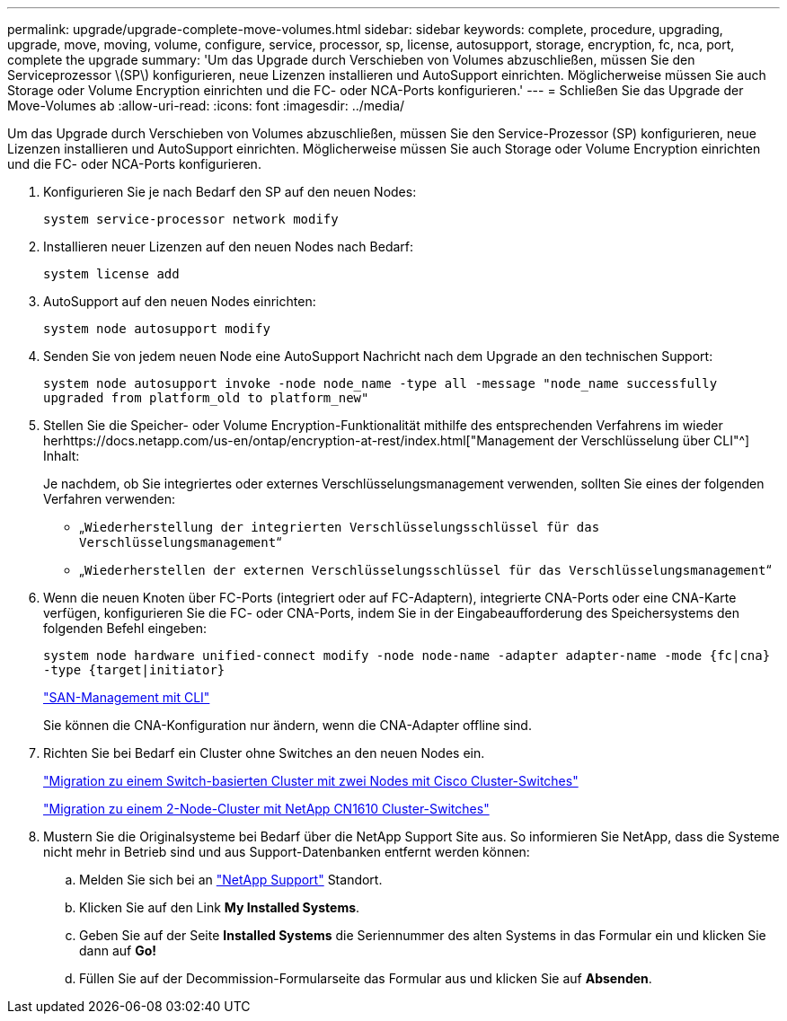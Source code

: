 ---
permalink: upgrade/upgrade-complete-move-volumes.html 
sidebar: sidebar 
keywords: complete, procedure, upgrading, upgrade, move, moving, volume, configure, service, processor, sp, license, autosupport, storage, encryption, fc, nca, port, complete the upgrade 
summary: 'Um das Upgrade durch Verschieben von Volumes abzuschließen, müssen Sie den Serviceprozessor \(SP\) konfigurieren, neue Lizenzen installieren und AutoSupport einrichten. Möglicherweise müssen Sie auch Storage oder Volume Encryption einrichten und die FC- oder NCA-Ports konfigurieren.' 
---
= Schließen Sie das Upgrade der Move-Volumes ab
:allow-uri-read: 
:icons: font
:imagesdir: ../media/


[role="lead"]
Um das Upgrade durch Verschieben von Volumes abzuschließen, müssen Sie den Service-Prozessor (SP) konfigurieren, neue Lizenzen installieren und AutoSupport einrichten. Möglicherweise müssen Sie auch Storage oder Volume Encryption einrichten und die FC- oder NCA-Ports konfigurieren.

. Konfigurieren Sie je nach Bedarf den SP auf den neuen Nodes:
+
`system service-processor network modify`

. Installieren neuer Lizenzen auf den neuen Nodes nach Bedarf:
+
`system license add`

. AutoSupport auf den neuen Nodes einrichten:
+
`system node autosupport modify`

. Senden Sie von jedem neuen Node eine AutoSupport Nachricht nach dem Upgrade an den technischen Support:
+
`system node autosupport invoke -node node_name -type all -message "node_name successfully upgraded from platform_old to platform_new"`

. Stellen Sie die Speicher- oder Volume Encryption-Funktionalität mithilfe des entsprechenden Verfahrens im wieder herhttps://docs.netapp.com/us-en/ontap/encryption-at-rest/index.html["Management der Verschlüsselung über CLI"^] Inhalt:
+
Je nachdem, ob Sie integriertes oder externes Verschlüsselungsmanagement verwenden, sollten Sie eines der folgenden Verfahren verwenden:

+
** „`Wiederherstellung der integrierten Verschlüsselungsschlüssel für das Verschlüsselungsmanagement`“
** „`Wiederherstellen der externen Verschlüsselungsschlüssel für das Verschlüsselungsmanagement`“


. Wenn die neuen Knoten über FC-Ports (integriert oder auf FC-Adaptern), integrierte CNA-Ports oder eine CNA-Karte verfügen, konfigurieren Sie die FC- oder CNA-Ports, indem Sie in der Eingabeaufforderung des Speichersystems den folgenden Befehl eingeben:
+
`system node hardware unified-connect modify -node node-name -adapter adapter-name -mode {fc|cna} -type {target|initiator}`

+
link:https://docs.netapp.com/us-en/ontap/san-admin/index.html["SAN-Management mit CLI"^]

+
Sie können die CNA-Konfiguration nur ändern, wenn die CNA-Adapter offline sind.

. Richten Sie bei Bedarf ein Cluster ohne Switches an den neuen Nodes ein.
+
https://library.netapp.com/ecm/ecm_download_file/ECMP1140536["Migration zu einem Switch-basierten Cluster mit zwei Nodes mit Cisco Cluster-Switches"^]

+
https://library.netapp.com/ecm/ecm_download_file/ECMP1140535["Migration zu einem 2-Node-Cluster mit NetApp CN1610 Cluster-Switches"^]

. Mustern Sie die Originalsysteme bei Bedarf über die NetApp Support Site aus. So informieren Sie NetApp, dass die Systeme nicht mehr in Betrieb sind und aus Support-Datenbanken entfernt werden können:
+
.. Melden Sie sich bei an https://mysupport.netapp.com/site/global/dashboard["NetApp Support"^] Standort.
.. Klicken Sie auf den Link *My Installed Systems*.
.. Geben Sie auf der Seite *Installed Systems* die Seriennummer des alten Systems in das Formular ein und klicken Sie dann auf *Go!*
.. Füllen Sie auf der Decommission-Formularseite das Formular aus und klicken Sie auf *Absenden*.



